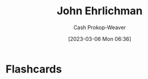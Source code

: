 :PROPERTIES:
:ID:       67e4a0c7-322e-4804-928e-856c5e0c4468
:LAST_MODIFIED: [2023-09-05 Tue 20:20]
:END:
#+title: John Ehrlichman
#+hugo_custom_front_matter: :slug "67e4a0c7-322e-4804-928e-856c5e0c4468"
#+author: Cash Prokop-Weaver
#+date: [2023-03-06 Mon 06:36]
#+filetags: :person:
* Flashcards
